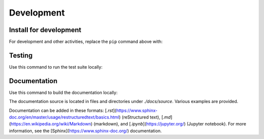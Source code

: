 Development
-----------------------

Install for development
====
For development and other activities, replace the ``pip`` command above with:

.. code-block:: bash
    :linenos:

    export INSTALL_ENVIRONMENT_NAME=apsbits_env
    git clone github.com:BCDA-APS/BITS.git
    cd BITS
    conda create -y -n "${INSTALL_ENVIRONMENT_NAME}" python pyepics
    conda activate "${INSTALL_ENVIRONMENT_NAME}"
    pip install -e ."[all]"


Testing
======

Use this command to run the test suite locally:

.. code-block:: bash
    :linenos:

    pytest -vvv --lf ./src


Documentation
======

Use this command to build the documentation locally:

.. code-block:: bash
    :linenos:

    make -C docs clean html


The documentation source is located in files and directories under
`./docs/source`.  Various examples are provided.

Documentation can be added in these formats:
[`.rst`](https://www.sphinx-doc.org/en/master/usage/restructuredtext/basics.html)
(reStructured text), [`.md`](https://en.wikipedia.org/wiki/Markdown) (markdown),
and [`.ipynb`](https://jupyter.org/) (Jupyter notebook). For more information,
see the [Sphinx](https://www.sphinx-doc.org/) documentation.

